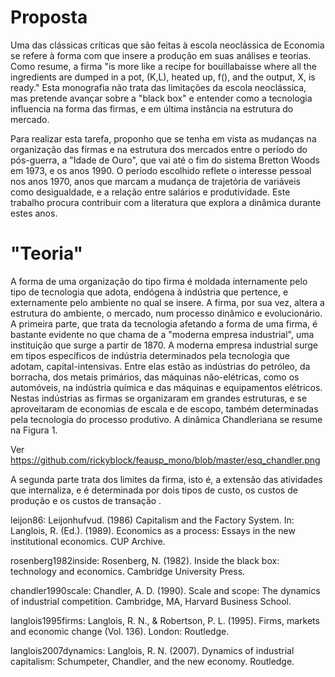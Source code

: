 * Proposta

Uma das clássicas críticas que são feitas à escola neoclássica de Economia se refere à forma com que insere a produção em suas análises e teorias. Como \textcite{leijon86} resume, a firma "is more like a recipe for bouillabaisse where all the ingredients are dumped in a pot, (K,L), heated up, f(), and the output, X, is ready." Esta monografia não trata das limitações da escola neoclássica, mas pretende avançar sobre a "black box" \autocite{rosenberg1982inside} e entender como a tecnologia influencia na forma das firmas, e em última instância na estrutura do mercado.

Para realizar esta tarefa, proponho que se tenha em vista as mudanças na organização das firmas e na estrutura dos mercados entre o período do pós-guerra, a "Idade de Ouro", que vai até o fim do sistema Bretton Woods em 1973, e os anos 1990. O período escolhido reflete o interesse pessoal nos anos 1970, anos que marcam a mudança de trajetória de variáveis como desigualdade, e a relação entre salários e produtividade. Este trabalho procura contribuir com a literatura que explora a dinâmica durante estes anos.

* "Teoria"

A forma de uma organização do tipo firma é moldada internamente pelo tipo de tecnologia que adota, endógena à indústria que pertence, e externamente pelo ambiente no qual se insere. A firma, por sua vez, altera a estrutura do ambiente, o mercado, num processo dinâmico e evolucionário. A primeira parte, que trata da tecnologia afetando a forma de uma firma, é bastante evidente no que \textcite{chandler1990scale} chama de a "moderna empresa industrial", uma instituição que surge a partir de 1870. A moderna empresa industrial surge em tipos específicos de indústria determinados pela tecnologia que adotam, capital-intensivas. Entre elas estão as indústrias do petróleo, da borracha, dos metais primários, das máquinas não-elétricas, como os automóveis, na indústria química e das máquinas e equipamentos elétricos. Nestas indústrias as firmas se organizaram em grandes estruturas, e se aproveitaram de economias de escala e de escopo, também determinadas pela tecnologia do processo produtivo. A dinâmica Chandleriana se resume na Figura 1.

#+CAPTION: Figura 1. Dinâmica e evolução da organização da firma e do mercado.
Ver https://github.com/rickyblock/feausp_mono/blob/master/esq_chandler.png

A segunda parte trata dos limites da firma, isto é, a extensão das atividades que internaliza, e é determinada por dois tipos de custo, os custos de produção e os custos de transação \autocite{langlois1995firms,langlois2007dynamics}.

leijon86: Leijonhufvud. (1986) Capitalism and the Factory System. In: Langlois, R. (Ed.). (1989). Economics as a process: Essays in the new institutional economics. CUP Archive.

rosenberg1982inside: Rosenberg, N. (1982). Inside the black box: technology and economics. Cambridge University Press.

chandler1990scale: Chandler, A. D. (1990). Scale and scope: The dynamics of industrial competition. Cambridge, MA, Harvard Business School.

langlois1995firms: Langlois, R. N., & Robertson, P. L. (1995). Firms, markets and economic change (Vol. 136). London: Routledge.

langlois2007dynamics: Langlois, R. N. (2007). Dynamics of industrial capitalism: Schumpeter, Chandler, and the new economy. Routledge.
